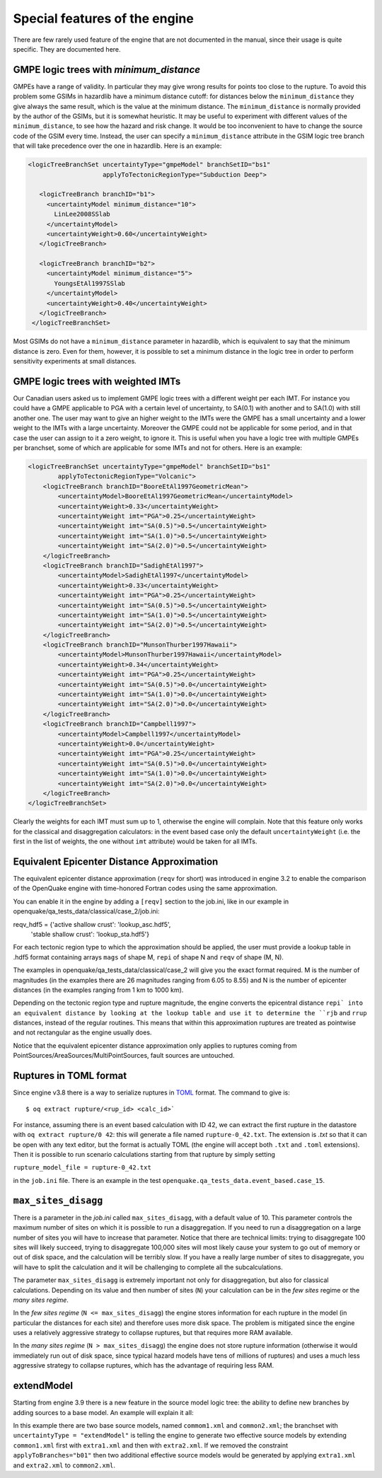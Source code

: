 Special features of the engine
============================================

There are few rarely used feature of the engine that are not
documented in the manual, since their usage is quite specific. They are
documented here.

GMPE logic trees with `minimum_distance`
-------------------------------------------

GMPEs have a range of validity. In particular they may give wrong
results for points too close to the rupture. To avoid this problem
some GSIMs in hazardlib have a minimum distance cutoff: for distances
below the ``minimum_distance`` they give always the same result, which
is the value at the minimum distance. The ``minimum_distance`` is
normally provided by the author of the GSIMs, but it is somewhat
heuristic. It may be useful to experiment with different values of the
``minimum_distance``, to see how the hazard and risk change.  It would
be too inconvenient to have to change the source code of the GSIM
every time. Instead, the user can specify a ``minimum_distance``
attribute in the GSIM logic tree branch that will take precedence over
the one in hazardlib.  Here is an example:

.. code-block:: xml
         
      <logicTreeBranchSet uncertaintyType="gmpeModel" branchSetID="bs1"
                          applyToTectonicRegionType="Subduction Deep">
        
         <logicTreeBranch branchID="b1">
           <uncertaintyModel minimum_distance="10">
             LinLee2008SSlab
           </uncertaintyModel>
           <uncertaintyWeight>0.60</uncertaintyWeight>
         </logicTreeBranch>
           
         <logicTreeBranch branchID="b2">
           <uncertaintyModel minimum_distance="5">
             YoungsEtAl1997SSlab
           </uncertaintyModel>
           <uncertaintyWeight>0.40</uncertaintyWeight>
         </logicTreeBranch>
       </logicTreeBranchSet>

Most GSIMs do not have a ``minimum_distance`` parameter in hazardlib,
which is equivalent to say that the minimum distance is zero. Even for
them, however, it is possible to set a minimum distance in the logic
tree in order to perform sensitivity experiments at small distances.

GMPE logic trees with weighted IMTs
-------------------------------------------

Our Canadian users asked us to implement GMPE logic trees with a
different weight per each IMT. For instance you could have a GMPE
applicable to PGA with a certain level of uncertainty, to SA(0.1) with
another and to SA(1.0) with still another one. The user may want to
give an higher weight to the IMTs were the GMPE has a small
uncertainty and a lower weight to the IMTs with a large
uncertainty. Moreover the GMPE could not be applicable for some
period, and in that case the user can assign to it a zero weight, to
ignore it.  This is useful when you have a logic tree with multiple
GMPEs per branchset, some of which are applicable for some IMTs and
not for others.  Here is an example:

.. code-block:: xml

    <logicTreeBranchSet uncertaintyType="gmpeModel" branchSetID="bs1"
            applyToTectonicRegionType="Volcanic">
        <logicTreeBranch branchID="BooreEtAl1997GeometricMean">
            <uncertaintyModel>BooreEtAl1997GeometricMean</uncertaintyModel>
            <uncertaintyWeight>0.33</uncertaintyWeight>
            <uncertaintyWeight imt="PGA">0.25</uncertaintyWeight>
            <uncertaintyWeight imt="SA(0.5)">0.5</uncertaintyWeight>
            <uncertaintyWeight imt="SA(1.0)">0.5</uncertaintyWeight>
            <uncertaintyWeight imt="SA(2.0)">0.5</uncertaintyWeight>
        </logicTreeBranch>
        <logicTreeBranch branchID="SadighEtAl1997">
            <uncertaintyModel>SadighEtAl1997</uncertaintyModel>
            <uncertaintyWeight>0.33</uncertaintyWeight>
            <uncertaintyWeight imt="PGA">0.25</uncertaintyWeight>
            <uncertaintyWeight imt="SA(0.5)">0.5</uncertaintyWeight>
            <uncertaintyWeight imt="SA(1.0)">0.5</uncertaintyWeight>
            <uncertaintyWeight imt="SA(2.0)">0.5</uncertaintyWeight>
        </logicTreeBranch>
        <logicTreeBranch branchID="MunsonThurber1997Hawaii">
            <uncertaintyModel>MunsonThurber1997Hawaii</uncertaintyModel>
            <uncertaintyWeight>0.34</uncertaintyWeight>
            <uncertaintyWeight imt="PGA">0.25</uncertaintyWeight>
            <uncertaintyWeight imt="SA(0.5)">0.0</uncertaintyWeight>
            <uncertaintyWeight imt="SA(1.0)">0.0</uncertaintyWeight>
            <uncertaintyWeight imt="SA(2.0)">0.0</uncertaintyWeight>
        </logicTreeBranch>
        <logicTreeBranch branchID="Campbell1997">
            <uncertaintyModel>Campbell1997</uncertaintyModel>
            <uncertaintyWeight>0.0</uncertaintyWeight>
            <uncertaintyWeight imt="PGA">0.25</uncertaintyWeight>
            <uncertaintyWeight imt="SA(0.5)">0.0</uncertaintyWeight>
            <uncertaintyWeight imt="SA(1.0)">0.0</uncertaintyWeight>
            <uncertaintyWeight imt="SA(2.0)">0.0</uncertaintyWeight>
        </logicTreeBranch>
    </logicTreeBranchSet>        

Clearly the weights for each IMT must sum up to 1, otherwise the engine
will complain. Note that this feature only works for the classical and
disaggregation calculators: in the event based case only the default
``uncertaintyWeight`` (i.e. the first in the list of weights, the one
without ``imt`` attribute) would be taken for all IMTs.


Equivalent Epicenter Distance Approximation
-------------------------------------------

The equivalent epicenter distance approximation (``reqv`` for short)
was introduced in engine 3.2 to enable the comparison of the OpenQuake
engine with time-honored Fortran codes using the same approximation.

You can enable it in the engine by adding a ``[reqv]`` section to the
job.ini, like in our example in
openquake/qa_tests_data/classical/case_2/job.ini::

reqv_hdf5 = {'active shallow crust': 'lookup_asc.hdf5',
             'stable shallow crust': 'lookup_sta.hdf5'}

For each tectonic region type to which the approximation should be applied,
the user must provide a lookup table in .hdf5 format containing arrays
``mags`` of shape M, ``repi`` of shape N and ``reqv`` of shape (M, N).

The examples in openquake/qa_tests_data/classical/case_2 will give you
the exact format required. M is the number of magnitudes (in the examples
there are 26 magnitudes ranging from 6.05 to 8.55) and N is the
number of epicenter distances (in the examples ranging from 1 km to 1000 km).

Depending on the tectonic region type and rupture magnitude, the
engine converts the epicentral distance ``repi` into an equivalent
distance by looking at the lookup table and use it to determine the
``rjb`` and ``rrup`` distances, instead of the regular routines. This
means that within this approximation ruptures are treated as
pointwise and not rectangular as the engine usually does.

Notice that the equivalent epicenter distance approximation only
applies to ruptures coming from
PointSources/AreaSources/MultiPointSources, fault sources are
untouched.


Ruptures in TOML format
-------------------------------------------

Since engine v3.8 there is a way to serialize ruptures in
TOML_ format. The command to give is::
  
  $ oq extract rupture/<rup_id> <calc_id>`

For instance, assuming there is an event based calculation with ID 42,
we can extract the first rupture in the datastore with ``oq extract
rupture/0 42``: this will generate a file named ``rupture-0_42.txt``. The
extension is `.txt` so that it can be open with any text editor, but the
format is actually TOML (the engine will accept both ``.txt`` and ``.toml``
extensions). Then it is possible to run scenario
calculations starting from that rupture by simply setting

``rupture_model_file = rupture-0_42.txt``

in the ``job.ini`` file. There is an example in the test
``openquake.qa_tests_data.event_based.case_15``.

.. _TOML: https://github.com/toml-lang/toml


``max_sites_disagg``
--------------------------------

There is a parameter in the `job.ini` called ``max_sites_disagg``, with a
default value of 10. This parameter controls the maximum number of sites
on which it is possible to run a disaggregation. If you need to run a
disaggregation on a large number of sites you will have to increase
that parameter. Notice that there are technical limits: trying to
disaggregate 100 sites will likely succeed, trying to disaggregate
100,000 sites will most likely cause your system to go out of memory or
out of disk space, and the calculation will be terribly slow.
If you have a really large number of sites to disaggregate, you will
have to split the calculation and it will be challenging to complete
all the subcalculations.

The parameter ``max_sites_disagg`` is extremely important not only for
disaggregation, but also for classical calculations. Depending on its
value and then number of sites (``N``) your calculation can be in the
*few sites* regime or the *many sites regime*.

In the *few sites regime* (``N <= max_sites_disagg``) the engine stores
information for each rupture in the model (in particular the distances
for each site) and therefore uses more disk space. The problem is mitigated
since the engine uses a relatively aggressive strategy to collapse ruptures,
but that requires more RAM available.

In the *many sites regime* (``N > max_sites_disagg``) the engine does not store
rupture information (otherwise it would immediately run out of disk space,
since typical hazard models have tens of millions of ruptures) and uses
a much less aggressive strategy to collapse ruptures, which has the advantage
of requiring less RAM.

extendModel
---------------------------------

Starting from engine 3.9 there is a new feature in the source model
logic tree: the ability to define new branches by adding sources
to a base model. An example will explain it all:

.. code-block: xml

  <?xml version="1.0" encoding="UTF-8"?>
  <nrml xmlns:gml="http://www.opengis.net/gml"
        xmlns="http://openquake.org/xmlns/nrml/0.4">
    <logicTree logicTreeID="lt1">
      <logicTreeBranchSet uncertaintyType="sourceModel"
                          branchSetID="bs0">
        <logicTreeBranch branchID="b01">
          <uncertaintyModel>common1.xml</uncertaintyModel>
          <uncertaintyWeight>0.6</uncertaintyWeight>
        </logicTreeBranch>
        <logicTreeBranch branchID="b02">
          <uncertaintyModel>common2.xml</uncertaintyModel>
          <uncertaintyWeight>0.4</uncertaintyWeight>
        </logicTreeBranch>
      </logicTreeBranchSet>
      <logicTreeBranchSet uncertaintyType="extendModel" applyToBranches="b01"
                          branchSetID="bs1">
        <logicTreeBranch branchID="b11">
          <uncertaintyModel>extra1.xml</uncertaintyModel>
          <uncertaintyWeight>0.6</uncertaintyWeight>
        </logicTreeBranch>
        <logicTreeBranch branchID="b12">
          <uncertaintyModel>extra2.xml</uncertaintyModel>
          <uncertaintyWeight>0.4</uncertaintyWeight>
        </logicTreeBranch>
      </logicTreeBranchSet>
    </logicTree>
  </nrml>

In this example there are two base source models, named ``commom1.xml`` and
``common2.xml``; the branchset with ``uncertaintyType = "extendModel"`` is
telling the engine to generate two effective source models by extending
``common1.xml`` first with ``extra1.xml`` and then with ``extra2.xml``.
If we removed the constraint ``applyToBranches="b01"`` then two additional
effective source models would be generated by applying ``extra1.xml`` and
``extra2.xml`` to ``common2.xml``.
